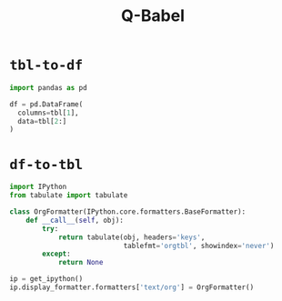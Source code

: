 #+title: Q-Babel

* =tbl-to-df=
#+name: tbl-to-df
#+BEGIN_SRC jupyter-python :kernel qw :session tmp :noweb yes
import pandas as pd

df = pd.DataFrame(
  columns=tbl[1],
  data=tbl[2:]
)
#+END_SRC

* =df-to-tbl=
#+name: df-to-tbl
#+begin_src jupyter-python :kernel qw :session tmp
import IPython
from tabulate import tabulate

class OrgFormatter(IPython.core.formatters.BaseFormatter):
    def __call__(self, obj):
        try:
            return tabulate(obj, headers='keys',
                            tablefmt='orgtbl', showindex='never')
        except:
            return None

ip = get_ipython()
ip.display_formatter.formatters['text/org'] = OrgFormatter()
#+end_src
